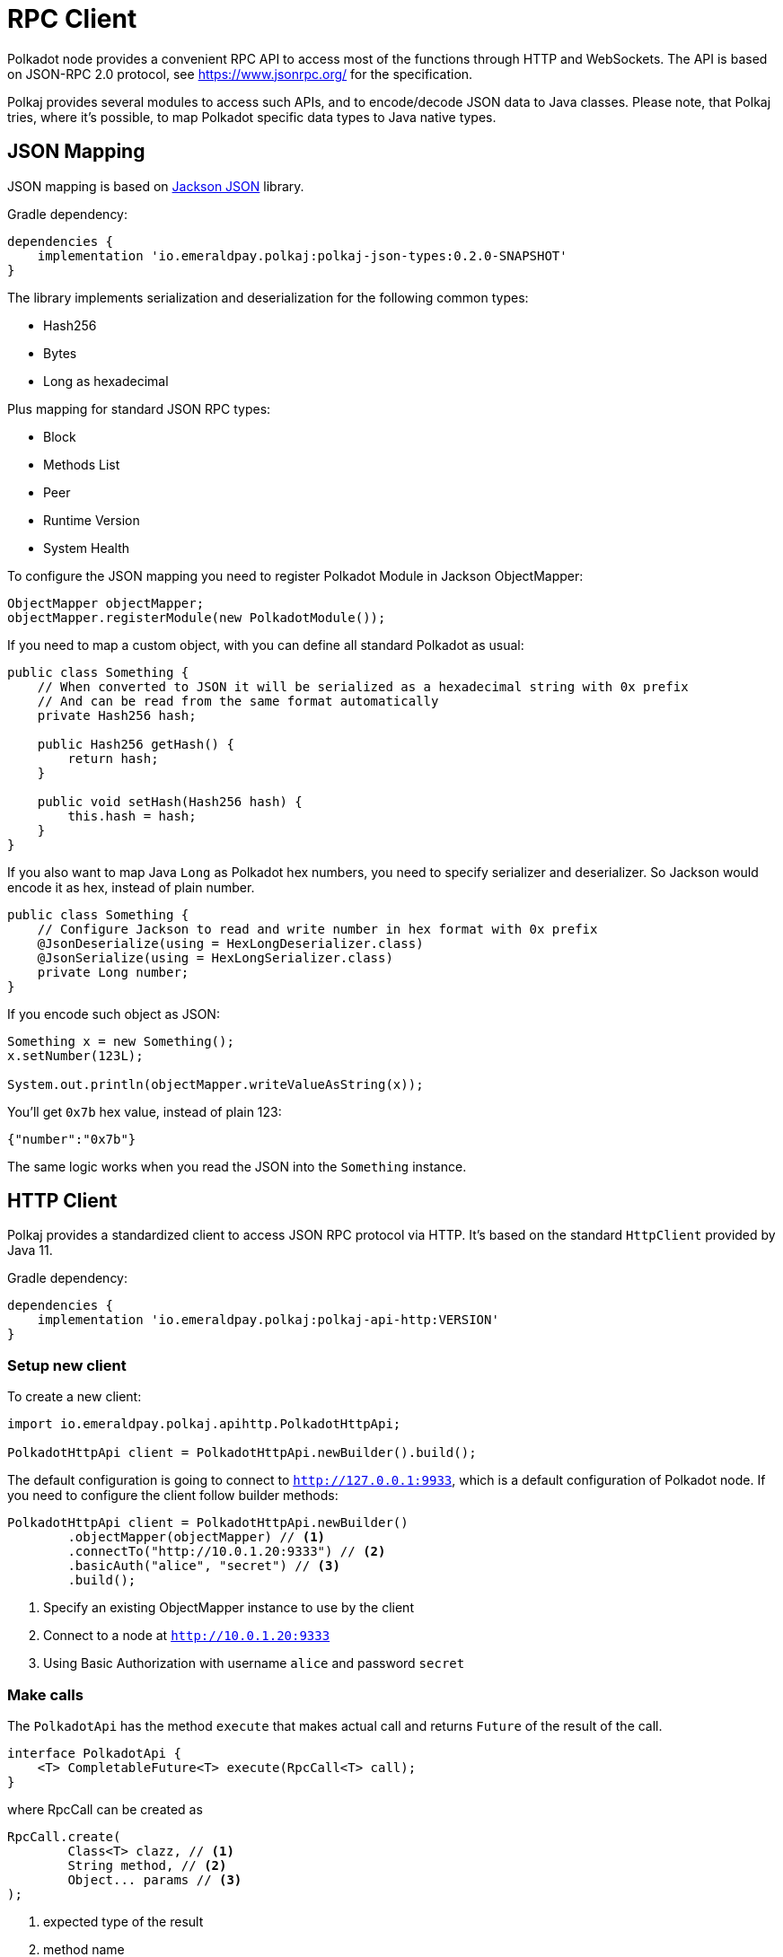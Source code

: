 = RPC Client
:lib-version: 0.2.0-SNAPSHOT
:examples-dir: ../examples
:examples-encoding: {examples-dir}/rpc/src/main/java


Polkadot node provides a convenient RPC API to access most of the functions through HTTP and WebSockets.
The API is based on JSON-RPC 2.0 protocol, see https://www.jsonrpc.org/ for the specification.

Polkaj provides several modules to access such APIs, and to encode/decode JSON data to Java classes.
Please note, that Polkaj tries, where it's possible, to map Polkadot specific data types to Java native types.

== JSON Mapping

JSON mapping is based on https://github.com/FasterXML/jackson[Jackson JSON] library.

.Gradle dependency:
[subs="attributes"]
----
dependencies {
    implementation 'io.emeraldpay.polkaj:polkaj-json-types:{lib-version}'
}
----

The library implements serialization and deserialization for the following common types:

- Hash256
- Bytes
- Long as hexadecimal

Plus mapping for standard JSON RPC types:

- Block
- Methods List
- Peer
- Runtime Version
- System Health

To configure the JSON mapping you need to register Polkadot Module in Jackson ObjectMapper:

[source, java]
----
ObjectMapper objectMapper;
objectMapper.registerModule(new PolkadotModule());
----

If you need to map a custom object, with you can define all standard Polkadot as usual:

[source,java]
----
public class Something {
    // When converted to JSON it will be serialized as a hexadecimal string with 0x prefix
    // And can be read from the same format automatically
    private Hash256 hash;

    public Hash256 getHash() {
        return hash;
    }

    public void setHash(Hash256 hash) {
        this.hash = hash;
    }
}
----

If you also want to map Java `Long` as Polkadot hex numbers, you need to specify serializer and deserializer.
So Jackson would encode it as hex, instead of plain number.

[source,java]
----
public class Something {
    // Configure Jackson to read and write number in hex format with 0x prefix
    @JsonDeserialize(using = HexLongDeserializer.class)
    @JsonSerialize(using = HexLongSerializer.class)
    private Long number;
}
----

If you encode such object as JSON:

[source, java]
----
Something x = new Something();
x.setNumber(123L);

System.out.println(objectMapper.writeValueAsString(x));
----

You'll get `0x7b` hex value, instead of plain 123:

[source, json]
----
{"number":"0x7b"}
----

The same logic works when you read the JSON into the `Something` instance.

== HTTP Client

Polkaj provides a standardized client to access JSON RPC protocol via HTTP.
It's based on the standard `HttpClient` provided by Java 11.

.Gradle dependency:
----
dependencies {
    implementation 'io.emeraldpay.polkaj:polkaj-api-http:VERSION'
}
----

=== Setup new client

To create a new client:
[source, java]
----
import io.emeraldpay.polkaj.apihttp.PolkadotHttpApi;

PolkadotHttpApi client = PolkadotHttpApi.newBuilder().build();
----

The default configuration is going to connect to `http://127.0.0.1:9933`, which is a default configuration of Polkadot node.
If you need to configure the client follow builder methods:

[source, java]
----
PolkadotHttpApi client = PolkadotHttpApi.newBuilder()
        .objectMapper(objectMapper) // <1>
        .connectTo("http://10.0.1.20:9333") // <2>
        .basicAuth("alice", "secret") // <3>
        .build();
----
<1> Specify an existing ObjectMapper instance to use by the client
<2> Connect to a node at `http://10.0.1.20:9333`
<3> Using Basic Authorization with username `alice` and password `secret`

=== Make calls

The `PolkadotApi` has the method `execute` that makes actual call and returns `Future` of the result of the call.

[source, java]
----
interface PolkadotApi {
    <T> CompletableFuture<T> execute(RpcCall<T> call);
}
----

where RpcCall can be created as

[source, java]
----
RpcCall.create(
        Class<T> clazz, // <1>
        String method, // <2>
        Object... params // <3>
);
----
<1> expected type of the result
<2> method name
<3> (optional) parameters

So if you call it as:

[source, java]
----
Future<String> result = client.execute(RpcCall.create(String.class, "hello_world"))
----

It should generate JSON RPC call like:
[source, json]
----
{
  "jsonrpc": "2.0",
  "id": 0,
  "method": "hello_world",
  "params": []
}
----

And if the server respond with:
[source, json]
----
{
  "jsonrpc": "2.0",
  "id": 0,
  "result": "Hello World!"
}
----

Then you'll get that `"Hello World!"` as the result of future (`result.get()`).

NOTE: A uniq numeric `id` for each request is automatically set by the client, which keeps a sequence for ids and increment if for each request.

In case of JSON response with error field, a `RpcException` is thrown during Future `.get()`.
The exception contains the code and the message from the original JSON.

=== Make Polkadot calls

Calling most of the Polkadot API methods is straightforward, you just need to specify right result class.
Though the class is needed only for convenience, and you can always execute it requiring, say, `Map.class` for flexibility.

To get current _head_ of the chain call `chain_getFinalisedHead` which returns `Hash256`:

[source, java]
----
Future<Hash256> hashFuture = client.execute(
        // use RpcCall.create to define the request
        // the first parameter is Class / JavaType of the expected result
        // second is the method name
        // and optionally a list of parameters for the call
        RpcCall.create(Hash256.class, "chain_getFinalisedHead")
);

Hash256 hash = hashFuture.get();
System.out.println("Current head: " + hash);
----

And to get a block for a hash call `chain_getBlock` with hash a parameter.
It returns `BlockResponseJson` class, with `block` (use `.getBlock()` getter) and `justification` fields:

[source, java]
----
Hash256 hash = ...;

Future<BlockResponseJson> blockFuture = client.execute(
        // Another way to prepare a call, instead of manually constructing RpcCall instances
        // is to use standard commands provided by PolkadotApi.commands()
        // the following line is same as calling it with
        // RpcCall.create(BlockResponseJson.class, "chain_getBlock", hash)
        PolkadotApi.commands().getBlock(hash)
);

BlockResponseJson block = blockFuture.get();
System.out.println("Block number: " + block.getBlock().getHeader().getNumber());
----

For the list of all standard commands please see link:ref-01-api-commands.adoc[API Commands Reference list]

=== Convert complex data returned from a call

It's common in Polkadot to return (or accept as parameter) a complex object, usually encoded with Hex and SCALE.
Here is an example how you handle it and decode the data to a Java object.

----
Future<Metadata> metadataFuture = client.execute(StandardCommands.getInstance().stateMetadata()) // <1>
        .thenApply(ByteData::getBytes) // <2>
        .thenApply(ScaleExtract.fromBytes(new MetadataReader())); // <3>
----
<1> Requesting Runtime Metadata which describes all configured modules and storages for the blockchain
<2> Since the response is Hex string (handled by `ByteData` class) we convert it to actual bytes
<3> And then apply ScaleReader implemented with class `MetadataReader`

The `Metadata` class, as well as `MetadataReader` are provided by the module `io.emeraldpay.polkaj:polkaj-scale-types:{lib-version}`

== WebSockets client

In addition to HTTP based JSON RPC protocol, Polkadot nodes provide WebSocket based API.
It allows subscribing to the events happening on the blockchain, such as changing of the Head block.

=== Setup WS Client

[source, java]
----
PolkadotWsApi client = PolkadotWsApi.newBuilder().build();

// IMPORTANT! connect to the node as the first step before making calls or subscriptions.
client.connect().get(5, TimeUnit.SECONDS);
----

Class `PolkadotWsApi` implements `PolkadotSubscriptionApi` (as well as standard `PolkadotApi`)

[source, java]
----
interface PolkadotSubscriptionApi {
    <T> CompletableFuture<Subscription<T>> subscribe(SubscribeCall<T> call);
}
----

The `Subscription<T>` instance provides method `handler()` to handle events.
Note that if handler added twice, a new handler replaces a previous one.
Providing a null handler removes the handler.

[source, java]
----
interface Subscription<T> extends AutoCloseable {
    void handler(Consumer<? extends Subscription.Event<? extends T>> handler);
}
----

And the Event itself is a simple wrapper around the JSON-based result, with a method name provided by the subscription response.
For the most of the cases you can ignore latter (method name) and use the result only.

[source, java]
----
class Event<T> {
    public T getResult();
    public String getMethod();
}
----

=== Subscribing to Polkadot events

The first thing you have to do (after `.connect`) is to start the subscription by sending a command.
You can construct `SubscribeCall<T>` manually, or use a command from the predefines set of standard subscriptions provided by `PolkadotSubscriptionApi.subscriptions()`

For the completed list of all standard subsriptions please see link:ref-01-api-commands.adoc[API Commands Reference list]

In the example below we subscribe to new heads, i.e. to the headers of the new blocks on the top of the blockchain.
We then wait for subscription to be confirmed for 5 seconds.
Note, it's the time we wait for the response from the server that provide use with subscription, not for the events itself.

[source, java]
----
Future<Subscription<BlockJson.Header>> hashFuture = client.subscribe(
        PolkadotSubscriptionApi.subscriptions().newHeads()
);
Subscription<BlockJson.Header> subscription = hashFuture.get(5, TimeUnit.SECONDS);
----

Once we got the Subscription we can add a handler to it, which in the example below just prints block header info to the console.

[source, java]
----
subscription.handler((Subscription.Event<BlockJson.Header> event) -> {
    BlockJson.Header header = event.getResult();
    List<String> line = List.of(
            Instant.now().truncatedTo(ChronoUnit.SECONDS).toString(),
            header.getNumber().toString(),
            header.getStateRoot().toString()
    );
    System.out.println(String.join("\t", line));
});
----

Since the `PolkadotWsApi` implements standard `PolkadotApi` you can make all other calls through the same WebSocket connection:

[source, java]
----
Future<BlockResponseJson> previousBlock = client.execute(
    PolkadotApi.commands().getBlock(header.getParentHash())
);
----
